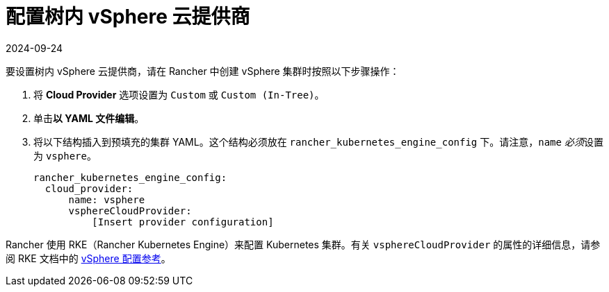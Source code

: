 = 配置树内 vSphere 云提供商
:revdate: 2024-09-24
:page-revdate: {revdate}

要设置树内 vSphere 云提供商，请在 Rancher 中创建 vSphere 集群时按照以下步骤操作：

. 将 *Cloud Provider* 选项设置为 `Custom` 或 `Custom (In-Tree)`。
. 单击**以 YAML 文件编辑**。
. 将以下结构插入到预填充的集群 YAML。这个结构必须放在 `rancher_kubernetes_engine_config` 下。请注意，`name` __必须__设置为 `vsphere`。
+
[,yaml]
----
rancher_kubernetes_engine_config:
  cloud_provider:
      name: vsphere
      vsphereCloudProvider:
          [Insert provider configuration]
----

Rancher 使用 RKE（Rancher Kubernetes Engine）来配置 Kubernetes 集群。有关 `vsphereCloudProvider` 的属性的详细信息，请参阅 RKE 文档中的 https://rancher.com/docs/rke/latest/en/config-options/cloud-providers/vsphere/config-reference/[vSphere 配置参考]。
